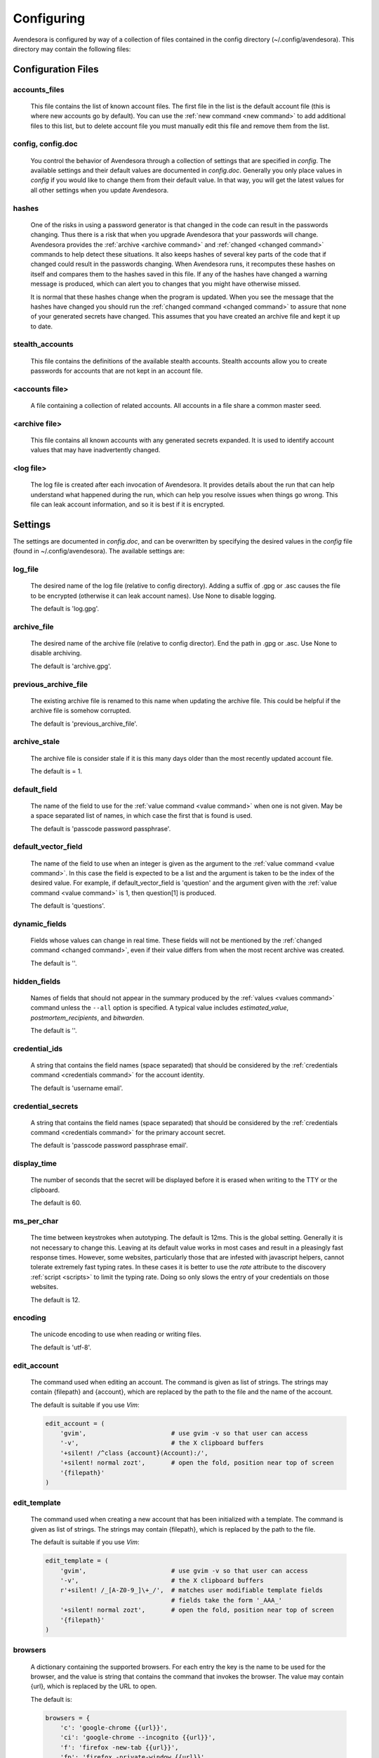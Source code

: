 .. _configuring_avendesora:

Configuring
===========

Avendesora is configured by way of a collection of files contained in the config 
directory (~/.config/avendesora). This directory may contain the following 
files:


Configuration Files
-------------------

.. index::
    single: accounts_files file

.. _accounts_files file:

accounts_files
""""""""""""""

    This file contains the list of known account files. The first file in the 
    list is the default account file (this is where new accounts go by default).  
    You can use the :ref:`new command <new command>` to add additional files to 
    this list, but to delete account file you must manually edit this file and 
    remove them from the list.


.. index::
    single: config file
    single: config.doc file

.. _config file:

config, config.doc
""""""""""""""""""

    You control the behavior of Avendesora through a collection of settings that 
    are specified in *config*. The available settings and their default values 
    are documented in *config.doc*.  Generally you only place values in *config* 
    if you would like to change them from their default value. In that way, you 
    will get the latest values for all other settings when you update 
    Avendesora.


.. index::
    single: hashes file

.. _hashes file:

hashes
""""""

    One of the risks in using a password generator is that changed in the code 
    can result in the passwords changing. Thus there is a risk that when you 
    upgrade Avendesora that your passwords will change. Avendesora provides the 
    :ref:`archive <archive command>` and :ref:`changed <changed command>`  
    commands to help detect these situations.  It also keeps hashes of several 
    key parts of the code that if changed could result in the passwords 
    changing. When Avendesora runs, it recomputes these hashes on itself and 
    compares them to the hashes saved in this file. If any of the hashes have 
    changed a warning message is produced, which can alert you to changes that 
    you might have otherwise missed.

    It is normal that these hashes change when the program is updated. When you 
    see the message that the hashes have changed you should run the 
    :ref:`changed command <changed command>` to assure that none of your 
    generated secrets have changed.  This assumes that you have created an 
    archive file and kept it up to date.


.. index::
    single: stealth_accounts file

.. _stealth_accounts file:

stealth_accounts
""""""""""""""""

    This file contains the definitions of the available stealth accounts.  
    Stealth accounts allow you to create passwords for accounts that are not 
    kept in an account file.


.. index::
    single: account files

.. _accounts file:

<accounts file>
"""""""""""""""

    A file containing a collection of related accounts. All accounts in a file 
    share a common master seed.


.. index::
    single: archive file

.. _archive file:

<archive file>
""""""""""""""

    This file contains all known accounts with any generated secrets expanded.  
    It is used to identify account values that may have inadvertently changed.


.. index::
    single: log file

.. _log file:

<log file>
""""""""""

    The log file is created after each invocation of Avendesora. It provides 
    details about the run that can help understand what happened during the run, 
    which can help you resolve issues when things go wrong.  This file can leak 
    account information, and so it is best if it is encrypted.


.. _avendesora settings:
.. index::
    single: settings

Settings
--------

The settings are documented in *config.doc*, and can be overwritten by 
specifying the desired values in the *config* file (found in 
~/.config/avendesora).  The available settings are:


.. index::
    single: log_file setting

.. _log_file setting:

log_file
""""""""

    The desired name of the log file (relative to config directory).
    Adding a suffix of .gpg or .asc causes the file to be encrypted
    (otherwise it can leak account names). Use None to disable logging.

    The default is 'log.gpg'.


.. index::
    single: archive_file setting

.. _archive_file setting:

archive_file
""""""""""""

    The desired name of the archive file (relative to config director).
    End the path in .gpg or .asc. Use None to disable archiving.

    The default is 'archive.gpg'.


.. index::
    single: previous_archive_file setting

.. _previous_archive_file setting:

previous_archive_file
"""""""""""""""""""""

    The existing archive file is renamed to this name when updating the archive 
    file. This could be helpful if the archive file is somehow corrupted.

    The default is 'previous_archive_file'.


.. index::
    single: archive_stale setting

.. _archive_stale setting:

archive_stale
"""""""""""""

    The archive file is consider stale if it is this many days older than
    the most recently updated account file.

    The default is = 1.


.. index::
    single: default_field setting

.. _default_field setting:

default_field
"""""""""""""

    The name of the field to use for the :ref:`value command <value command>` 
    when one is not given. May be a space separated list of names, in which case 
    the first that is found is used.

    The default is 'passcode password passphrase'.


.. index::
    single: default_vector_field setting

.. _default_vector_field setting:

default_vector_field
""""""""""""""""""""

    The name of the field to use when an integer is given as the argument to the 
    :ref:`value command <value command>`. In this case the field is expected to 
    be a list and the argument is taken to be the index of the desired value.  
    For example, if default_vector_field is 'question' and the argument given 
    with the :ref:`value command <value command>` is 1, then question[1] is 
    produced.

    The default is 'questions'.


.. index::
    single: dynamic_fields setting

.. _dynamic_fields setting:

dynamic_fields
""""""""""""""

    Fields whose values can change in real time. These fields will not be 
    mentioned by the :ref:`changed command <changed command>`, even if their 
    value differs from when the most recent archive was created.

    The default is ''.


.. index::
    single: hidden_fields setting

.. _hidden_fields setting:

hidden_fields
"""""""""""""

    Names of fields that should not appear in the summary produced by the 
    :ref:`values <values command>` command unless the ``--all`` option is 
    specified.  A typical value includes *estimated_value*, 
    *postmortem_recipients*, and *bitwarden*.

    The default is ''.


.. index::
    single: credential_ids setting

.. _credential_ids setting:

credential_ids
""""""""""""""

    A string that contains the field names (space separated) that should be
    considered by the :ref:`credentials command <credentials command>` for the 
    account identity.

    The default is 'username email'.


.. index::
    single: credential_secrets setting

.. _credential_secrets setting:

credential_secrets
""""""""""""""""""

    A string that contains the field names (space separated) that should be
    considered by the :ref:`credentials command <credentials command>` for the 
    primary account secret.

    The default is 'passcode password passphrase email'.


.. index::
    single: display_time setting

.. _display_time setting:

display_time
""""""""""""

    The number of seconds that the secret will be displayed before it is
    erased when writing to the TTY or the clipboard.

    The default is 60.


.. index::
    single: ms_per_char setting

.. _ms_per_char setting:

ms_per_char
"""""""""""

    The time between keystrokes when autotyping. The default is 12ms.
    This is the global setting. Generally it is not necessary to change this. 
    Leaving at its default value works in most cases and result in a pleasingly 
    fast response times. However, some websites, particularly those that are 
    infested with javascript helpers, cannot tolerate extremely fast typing 
    rates. In these cases it is better to use the *rate* attribute to the 
    discovery :ref:`script <scripts>` to limit the typing rate. Doing so only 
    slows the entry of your credentials on those websites.

    The default is 12.


.. index::
    single: encoding setting

.. _encoding setting:

encoding
""""""""

    The unicode encoding to use when reading or writing files.

    The default is 'utf-8'.


.. index::
    single: edit_account setting

.. _edit_account setting:

edit_account
""""""""""""

    The command used when editing an account. The command is given as
    list of strings. The strings may contain {filepath} and {account},
    which are replaced by the path to the file and the name of the
    account.

    The default is suitable if you use *Vim*:

    .. code-block:: python

        edit_account = (
            'gvim',                       # use gvim -v so that user can access
            '-v',                         # the X clipboard buffers
            '+silent! /^class {account}(Account):/',
            '+silent! normal zozt',       # open the fold, position near top of screen
            '{filepath}'
        )


.. index::
    single: edit_template setting

.. _edit_template setting:

edit_template
"""""""""""""

    The command used when creating a new account that has been initialized
    with a template. The command is given as list of strings. The strings
    may contain {filepath}, which is replaced by the path to the file.

    The default is suitable if you use *Vim*:

    .. code-block:: python

        edit_template = (
            'gvim',                       # use gvim -v so that user can access
            '-v',                         # the X clipboard buffers
            r'+silent! /_[A-Z0-9_]\+_/',  # matches user modifiable template fields
                                          # fields take the form '_AAA_'
            '+silent! normal zozt',       # open the fold, position near top of screen
            '{filepath}'
        )


.. index::
    single: browsers setting

.. _browsers setting:

browsers
""""""""

    A dictionary containing the supported browsers. For each entry the key
    is the name to be used for the browser, and the value is string that
    contains the command that invokes the browser. The value may contain
    {url}, which is replaced by the URL to open.

    The default is:

    .. code-block:: python

        browsers = {
            'c': 'google-chrome {{url}}',
            'ci': 'google-chrome --incognito {{url}}',
            'f': 'firefox -new-tab {{url}}',
            'fp': 'firefox -private-window {{url}}',
            'q': 'qutebrowser {{url}}',
            't': 'torbrowser {{url}}',
            'x': 'xdg-open {{url}}',
        }


.. index::
    single: default_browser setting

.. _default_browser setting:

default_browser
"""""""""""""""

    The name of the default browser. This name should be one of the keys
    in the browsers dictionary.

    The default value is 'f'.


.. index::
    single: command_aliases setting
    single: command aliases
    single: aliases, command
    single: short cuts, command

.. _command_aliases setting:

command_aliases
"""""""""""""""

    You can create custom short cuts for *Avendesora* commands using the this 
    setting.  By default, *Avendesora* comes with a collection of aliases, but 
    you can change them, delete them, or add others.  Aliases are specified with 
    a dictionary, where the key is the alias, and the value is a list that 
    consists of full command name and an optional set of command line arguments.  
    For example:

    .. code-block:: python

        command_aliases = dict(
            b = ['browse'],
            bc = ['browse', '--browser', 'c'],
        )

    Alternately, you can specify the value of each alias as a string, in which 
    case it is split at white space to provide the command name and options:

    .. code-block:: python

        command_aliases = dict(
            b = 'browse',
            bc = 'browse --browser c',
        )

    In either case, the first item must be the name of a built-in command.

    With this set of aliases, 'b' becomes a short cut for 'browse' and 'bc' 
    becomes a short cut for 'browse --browser c'.

    With the introduction of this setting, the hard-coded command short cuts 
    were removed from *Avendesora* and replaced by the default value of this 
    setting:

    .. code-block:: python

        command_aliases = dict(
            a = 'add',
            A = 'archive',
            b = 'browse',
            bc = 'browse --browser c',
            c = 'conceal',
            C = 'changed',
            e = 'edit',
            f = 'find',
            h = 'help',
            ident = 'identity',
            I = 'identity',
            init = 'initialize',
            i = 'interactive',
            login = 'credentials',
            l = 'credentials',
            N = 'new',
            alphabet = 'phonetic',
            p = 'phonetic',
            quest = 'questions',
            q = 'questions',
            qc = 'questions --clipboard',
            r = 'reveal',
            s = 'search',
            val = 'value',
            v = 'value',
            vc = 'value --clipboard',
            vals = 'values',
            vs = 'values',
            V = 'values',
        )

    Specifying your own value for *command_aliases* overrides the built-in 
    default.  If you would like to add your own aliases, you should consider 
    specifying the above and then add in your new aliases.


.. index::
    single: default_protocol setting

.. _default_protocol setting:

default_protocol
""""""""""""""""

    The default protocol to use for a URL if the protocol is not specified
    in the requested URL. Generally this should be 'https' or 'http',
    though 'https' is recommended.

    The default is 'https'.


.. index::
    single: config_dir_mask setting

.. _config_dir_mask setting:

config_dir_mask
"""""""""""""""

    An integer that determines if the permissions of *Avendesora* configuration 
    directory (~/.config/avendesora) are too loose. If they are, a warning is 
    printed.  A bitwise *and* operation is performed between this value and the 
    actual file permissions, and if the result is nonzero, a warning is printed.  
    Set to 0o000 to disable the warning. Set to 0o077 to generate a warning if 
    the configuration directory is readable or writable by the group or others.  
    Set to 0o007 to generated a warning if the directory is readable or writable 
    by others.

    The default is 0o077.


.. index::
    single: account_file_mask setting

.. _account_file_mask setting:

account_file_mask
"""""""""""""""""

    An integer that determines if the permissions of *Avendesora* account files 
    are too loose. If they are, a warning is printed and the permissions are 
    changed.  A bitwise *and* operation is performed between this value and the 
    actual file permissions, and if the result is nonzero, a warning is printed.  
    Set to 0o000 to disable the warning. Set to 0o077 to generate a warning if 
    the configuration directory is readable or writable by the group or others.  
    Set to 0o007 to generated a warning if the directory is readable or writable 
    by others.

    The default is 0o077.


.. index::
    single: label_color setting

.. _label_color setting:

label_color
"""""""""""

    The color of the label used by the :ref:`value <value command>` and 
    :ref:`values <values command>` commands.
    Choose from 'black', 'red', 'green', 'yellow', 'blue', 'magenta', 'cyan', 
    'white'.

    The default is 'blue'.


.. index::
    single: highlight_color setting

.. _highlight_color setting:

highlight_color
"""""""""""""""

    The color of the highlight used by the :ref:`value <value command>` and 
    :ref:`values <values command>` commands.
    Choose from 'black', 'red', 'green', 'yellow', 'blue', 'magenta', 'cyan', 
    'white'.

    The default is 'magenta'.


.. index::
    single: color_scheme setting

.. _color_scheme setting:

color_scheme
""""""""""""

    The color scheme used for the label color.  Choose from 'dark', 'light' or 
    *None*.  If the shell background color is light, use 'dark'.

    The default is 'dark'.


.. index::
    single: use_pager setting

.. _use_pager setting:

use_pager
"""""""""
    Use a external program to break long output into pages.
    May be either a boolean or a string. If a string the string is taken
    to be a command line use to invoke a paging program (like 'more'). If
    *True*, the program name is taken from the *PAGER* environment variable if
    set, or *less* is used if not set. If *False*, a paging program is not
    used.

    The default is *True*.


.. index::
    single: selection_utility setting

.. _selection_utility setting:

selection_utility
"""""""""""""""""

    Which utility should be used when it becomes necessary for you to 
    interactively make a choice. Two utilities are available: *gtk*, the 
    default,  and *dmenu*.

    *gtk* is the built-in selection. When needed it pops a small dialog box in 
    the middle of the screen. You can use the *j* and *k* to navigate to your 
    selection and *l* to make the selection or *h* to cancel.  Alternately you 
    can use the arrow keys and *Enter* and *Esc* to navigate, select, and 
    cancel.

    *dmenu* is an external utility, and must be installed. With *dmenu* you type 
    the first few letters of your selection to highlight it, then type *Enter* 
    to select or *Esc* to cancel.

    The default is 'gtk'.


.. index::
    single: verbose setting

.. _verbose setting:

verbose
"""""""

    Set this to *True* to generate additional information in the log file
    that can help debug account discovery issues.  Normally it should be
    *False* to avoid leaking account information into log file.
    This is most useful when debugging account discovery, and in that case
    this setting has largely been superseded by the use of the ``--title`` and
    ``--verbose`` command line options.

    The default is *False*.


.. index::
    single: account_templates setting

.. _account_templates setting:

account_templates
"""""""""""""""""

    The available account templates. These are used when creating new accounts.  
    The templates are given as a dictionary where the key is the name of the 
    template and the value is the template itself. The template is passed 
    through *textwrap.dedent()* to remove any leading white space.  Any lines 
    that begin with '# Avendesora: ' represent comments that can contain 
    instructions to the user. They will are removed when the account is created.


.. index::
    single: additional_account_templates setting

.. _additional_account_templates setting:

additional_account_templates
""""""""""""""""""""""""""""

    Similar to *account_templates*, this settings allows you to add to any 
    built-in templates whereas you would override the built-in templates if you 
    used *account_templates* directly.


.. index::
    single: default_account_template setting

.. _default_account_template setting:

default_account_template
""""""""""""""""""""""""

    The default account template that is used when creating a new account and 
    the user does not specify a template name.


.. index::
    single: gpg_ids setting

.. _gpg_ids setting:

gpg_ids
"""""""

    The GPG ID or IDs to use by default when creating encrypted files (the
    archive and account files).


.. index::
    single: gpg_armor setting

.. _gpg_armor setting:

gpg_armor
"""""""""
    In the GPG world, armoring a file means converting it to simple ASCII.
    Choose between 'always', 'never' and 'extension' (.asc: armor, .gpg:
    no).

    The default is 'extension'.


.. index::
    single: gpg_home setting

.. _gpg_home setting:

gpg_home
""""""""

    This is your GPG home directory. By default it will be ~/.gnupg.


.. index::
    single: gpg_executable setting

.. _gpg_executable setting:

gpg_executable
""""""""""""""

    Path to the *gpg2* executable.

    The default is */usr/bin/gpg2*.


.. index::
    single: xdotool_executable setting

.. _xdotool_executable setting:

xdotool_executable
""""""""""""""""""

    Path to the *xdotool* executable.

    The default is */usr/bin/xdotool*.

.. index::
    single: xsel_executable setting

.. _xsel_executable setting:

xsel_executable
"""""""""""""""

    External command that is used to place a value in the X selection buffer.
    Use '/usr/bin/xsel -p' if you wish to use the primary buffer (mouse middle 
    click).
    Use '/usr/bin/xsel -b' if you wish to use the clipboard buffer (*Ctrl-V* or 
    mouse right click then paste).

    The default is */usr/bin/xsel* (uses *xsel* default, which is the primary 
    buffer).


.. index::
    single: dmenu_executable setting

.. _dmenu_executable setting:

dmenu_executable
""""""""""""""""

    Path to the *dmenu* executable.  *Avendesora* can be configured to use 
    *dmenu* as selection utility rather than built-in *gtk* version.

    The default is */usr/bin/dmenu*.
